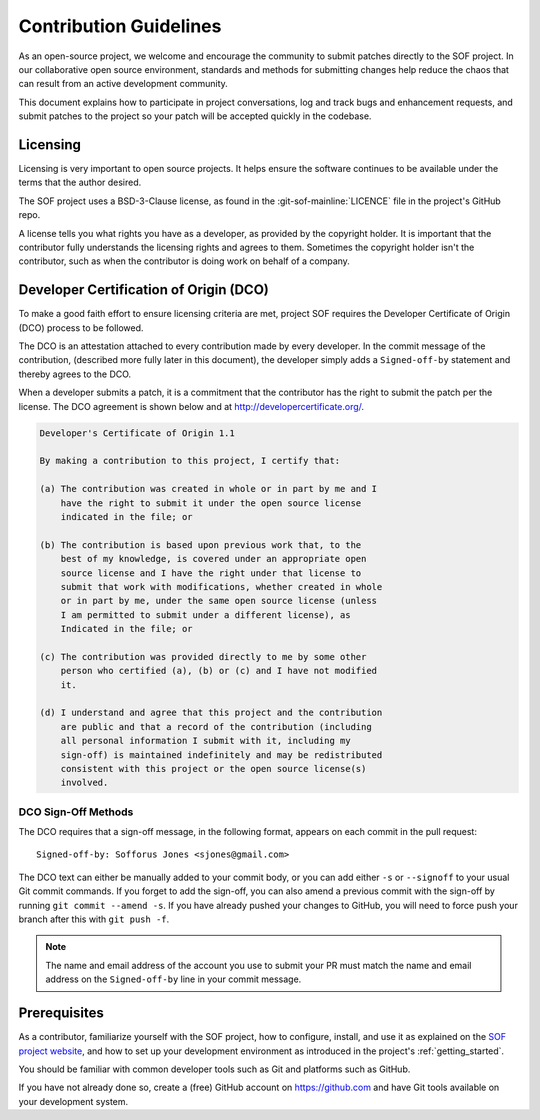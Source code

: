 .. _contribute_guidelines:

Contribution Guidelines
#######################

As an open-source project, we welcome and encourage the community to
submit patches directly to the SOF project. In our collaborative open
source environment, standards and methods for submitting changes help
reduce the chaos that can result from an active development community.

This document explains how to participate in project conversations, log
and track bugs and enhancement requests, and submit patches to the
project so your patch will be accepted quickly in the codebase.

Licensing
*********

Licensing is very important to open source projects. It helps ensure the
software continues to be available under the terms that the author
desired.

The SOF project uses a BSD-3-Clause license, as found in the
:git-sof-mainline:`LICENCE` file in the project's GitHub repo.

A license tells you what rights you have as a developer, as provided by
the copyright holder. It is important that the contributor fully
understands the licensing rights and agrees to them. Sometimes the
copyright holder isn't the contributor, such as when the contributor is
doing work on behalf of a company.

.. _DCO:

Developer Certification of Origin (DCO)
***************************************

To make a good faith effort to ensure licensing criteria are met,
project SOF requires the Developer Certificate of Origin (DCO) process
to be followed.

The DCO is an attestation attached to every contribution made by every
developer. In the commit message of the contribution, (described more
fully later in this document), the developer simply adds a
``Signed-off-by`` statement and thereby agrees to the DCO.

When a developer submits a patch, it is a commitment that the
contributor has the right to submit the patch per the license. The DCO
agreement is shown below and at http://developercertificate.org/.

.. code-block:: none

    Developer's Certificate of Origin 1.1

    By making a contribution to this project, I certify that:

    (a) The contribution was created in whole or in part by me and I
        have the right to submit it under the open source license
        indicated in the file; or

    (b) The contribution is based upon previous work that, to the
        best of my knowledge, is covered under an appropriate open
        source license and I have the right under that license to
        submit that work with modifications, whether created in whole
        or in part by me, under the same open source license (unless
        I am permitted to submit under a different license), as
        Indicated in the file; or

    (c) The contribution was provided directly to me by some other
        person who certified (a), (b) or (c) and I have not modified
        it.

    (d) I understand and agree that this project and the contribution
        are public and that a record of the contribution (including
        all personal information I submit with it, including my
        sign-off) is maintained indefinitely and may be redistributed
        consistent with this project or the open source license(s)
        involved.

DCO Sign-Off Methods
====================

The DCO requires that a sign-off message, in the following format,
appears on each commit in the pull request::

   Signed-off-by: Sofforus Jones <sjones@gmail.com>

The DCO text can either be manually added to your commit body, or you can add
either ``-s`` or ``--signoff`` to your usual Git commit commands. If you forget
to add the sign-off, you can also amend a previous commit with the sign-off by
running ``git commit --amend -s``. If you have already pushed your changes to GitHub, you will need to force push your branch after this with ``git push -f``.

.. note::
   The name and email address of the account you use to submit your PR must
   match the name and email address on the ``Signed-off-by`` line in
   your commit message.

Prerequisites
*************

.. _SOF project website: https://sofproject.org

As a contributor, familiarize yourself with the SOF project, how to
configure, install, and use it as explained on the
`SOF project website`_, and how to set up your development environment
as introduced in the project's :ref:`getting_started`.

You should be familiar with common developer tools such as Git and
platforms such as GitHub.

If you have not already done so, create a (free) GitHub account
on https://github.com and have Git tools available on your development system.



